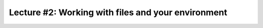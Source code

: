 Lecture #2: Working with files and your environment
===================================================
